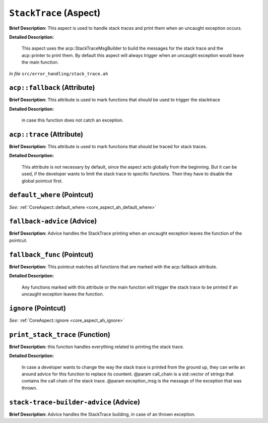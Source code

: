 ``StackTrace`` (Aspect)
=======================

**Brief Description:** This aspect is used to handle stack traces and print them when an uncaught exception occurs.

**Detailed Description:**

    This aspect uses the acp::StackTraceMsgBuilder to build the messages for the stack trace and the
    acp::printer to print them.
    By default this aspect will always trigger when an uncaught exception would leave the main function.

*In file* ``src/error_handling/stack_trace.ah``

.. _stack_trace_ah_acpfallback:

``acp::fallback`` (Attribute)
-----------------------------

**Brief Description:** This attribute is used to mark functions that should be used to trigger the stacktrace

**Detailed Description:**

    in case this function does not catch an exception.


.. _stack_trace_ah_acptrace:

``acp::trace`` (Attribute)
--------------------------

**Brief Description:** This attribute is used to mark functions that should be traced for stack traces.

**Detailed Description:**

    This attribute is not necessary by default, since the aspect acts globally from the beginning.
    But it can be used, if the developer wants to limit the stack trace to specific functions.
    Then they have to disable the global pointcut first.


.. _stack_trace_ah_default_where:

``default_where`` (Pointcut)
----------------------------

*See:* :ref:`CoreAspect::default_where <core_aspect_ah_default_where>`

.. _stack_trace_ah_fallback-advice:

``fallback-advice`` (Advice)
----------------------------

**Brief Description:** Advice handles the StackTrace printing when an uncaught exception leaves the function of the pointcut.


.. _stack_trace_ah_fallback_func:

``fallback_func`` (Pointcut)
----------------------------

**Brief Description:** This pointcut matches all functions that are marked with the acp::fallback attribute.

**Detailed Description:**

    Any functions marked with this attribute or the main function will trigger the stack trace to
    be printed if an uncaught exception leaves the function.


.. _stack_trace_ah_ignore:

``ignore`` (Pointcut)
---------------------

*See:* :ref:`CoreAspect::ignore <core_aspect_ah_ignore>`

.. _stack_trace_ah_print_stack_trace:

``print_stack_trace`` (Function)
--------------------------------

**Brief Description:** this function handles everything related to printing the stack trace.

**Detailed Description:**

    In case a developer wants to change the way the stack trace is printed from the ground up,
    they can write an around advice for this function to replace its countent.
    @param call_chain is a std::vector of strings that contains the call chain of the stack trace.
    @param exception_msg is the message of the exception that was thrown.


.. _stack_trace_ah_stack-trace-builder-advice:

``stack-trace-builder-advice`` (Advice)
---------------------------------------

**Brief Description:** Advice handles the StackTrace building, in case of an thrown exception.



